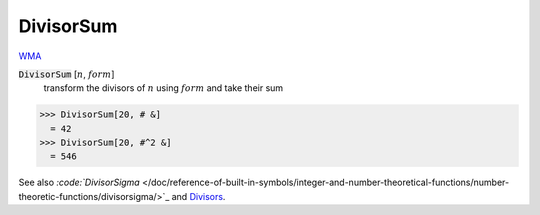 DivisorSum
==========

`WMA <https://reference.wolfram.com/language/ref/DivisorSum.html>`_


:code:`DivisorSum` [:math:`n`, :math:`form`]
    transform the divisors of :math:`n` using :math:`form` and take their sum





>>> DivisorSum[20, # &]
  = 42
>>> DivisorSum[20, #^2 &]
  = 546

See also `:code:`DivisorSigma`  </doc/reference-of-built-in-symbols/integer-and-number-theoretical-functions/number-theoretic-functions/divisorsigma/>`_ and `Divisors </doc/reference-of-built-in-symbols/integer-and-number-theoretical-functions/number-theoretic-functions/divisors/>`_.